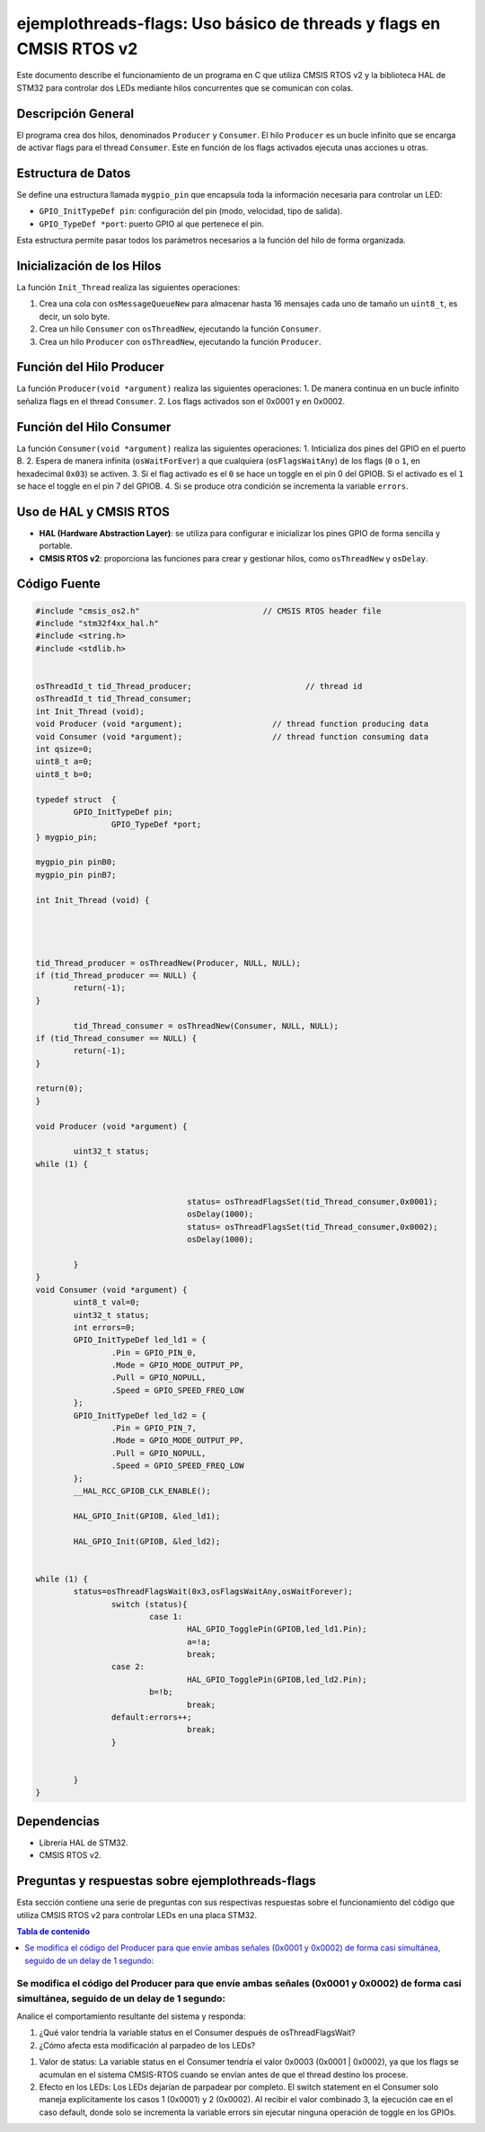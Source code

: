 *************************************************************************
**ejemplothreads-flags**: Uso básico de threads y flags en CMSIS RTOS v2
*************************************************************************

Este documento describe el funcionamiento de un programa en C que utiliza CMSIS RTOS v2 y la biblioteca HAL de STM32 para controlar dos LEDs mediante hilos concurrentes que se comunican con colas.

-------------------
Descripción General
-------------------

El programa crea dos hilos, denominados ``Producer`` y ``Consumer``.  El hilo ``Producer`` es un bucle infinito que se encarga de activar flags para el thread ``Consumer``. Este en función de los flags activados ejecuta unas acciones u otras. 

-------------------
Estructura de Datos
-------------------

Se define una estructura llamada ``mygpio_pin`` que encapsula toda la información necesaria para controlar un LED:

- ``GPIO_InitTypeDef pin``: configuración del pin (modo, velocidad, tipo de salida).
- ``GPIO_TypeDef *port``: puerto GPIO al que pertenece el pin.


Esta estructura permite pasar todos los parámetros necesarios a la función del hilo de forma organizada.

---------------------------
Inicialización de los Hilos
---------------------------

La función ``Init_Thread`` realiza las siguientes operaciones:

1. Crea una cola con ``osMessageQueueNew`` para almacenar hasta 16 mensajes cada uno de tamaño un ``uint8_t``, es decir, un solo byte.
2. Crea un hilo ``Consumer`` con ``osThreadNew``, ejecutando la función ``Consumer``.
3. Crea un hilo ``Producer`` con ``osThreadNew``, ejecutando la función ``Producer``.


-------------------------
Función del Hilo Producer
-------------------------

La función ``Producer(void *argument)`` realiza las siguientes operaciones:
1. De manera continua en un bucle infinito señaliza flags en el thread ``Consumer``. 
2. Los flags activados son el 0x0001 y en 0x0002.

   
-------------------------
Función del Hilo Consumer
-------------------------
La función ``Consumer(void *argument)`` realiza las siguientes operaciones:
1. Inticializa  dos pines del GPIO en el puerto B.
2. Espera de manera infinita (``osWaitForEver``) a que cualquiera  (``osFlagsWaitAny``) de los flags (``0`` o ``1``, en hexadecimal ``0x03``) se activen.
3. Si el flag activado es el ``0`` se hace un toggle en el pin 0 del GPIOB. Si el activado es el ``1`` se hace el toggle en el pin 7 del GPIOB.
4. Si se produce otra condición se incrementa la variable ``errors``.

-----------------------
Uso de HAL y CMSIS RTOS
-----------------------

- **HAL (Hardware Abstraction Layer)**: se utiliza para configurar e inicializar los pines GPIO de forma sencilla y portable.
- **CMSIS RTOS v2**: proporciona las funciones para crear y gestionar hilos, como ``osThreadNew`` y ``osDelay``.

-------------
Código Fuente
-------------

.. code-block:: c

	#include "cmsis_os2.h"                          // CMSIS RTOS header file
	#include "stm32f4xx_hal.h"
	#include <string.h> 
	#include <stdlib.h>
	

	osThreadId_t tid_Thread_producer;                        // thread id
	osThreadId_t tid_Thread_consumer;
	int Init_Thread (void);  
	void Producer (void *argument);                   // thread function producing data
	void Consumer (void *argument);                   // thread function consuming data
	int qsize=0;
	uint8_t a=0;
	uint8_t b=0;

	typedef struct  {
		GPIO_InitTypeDef pin;
			GPIO_TypeDef *port;
	} mygpio_pin;

	mygpio_pin pinB0;
	mygpio_pin pinB7;

	int Init_Thread (void) {
	
		
	
		
	tid_Thread_producer = osThreadNew(Producer, NULL, NULL);
	if (tid_Thread_producer == NULL) {
		return(-1);
	}
		
		tid_Thread_consumer = osThreadNew(Consumer, NULL, NULL);
	if (tid_Thread_consumer == NULL) {
		return(-1);
	}
	
	return(0);
	}
	
	void Producer (void *argument) {
		
		uint32_t status;
	while (1) {
			
				
					status= osThreadFlagsSet(tid_Thread_consumer,0x0001);
					osDelay(1000);
					status= osThreadFlagsSet(tid_Thread_consumer,0x0002);
					osDelay(1000);
			
		}
	}
	void Consumer (void *argument) {
		uint8_t val=0;
		uint32_t status;
		int errors=0;
		GPIO_InitTypeDef led_ld1 = {
			.Pin = GPIO_PIN_0,
			.Mode = GPIO_MODE_OUTPUT_PP,
			.Pull = GPIO_NOPULL,
			.Speed = GPIO_SPEED_FREQ_LOW
		};
		GPIO_InitTypeDef led_ld2 = {
			.Pin = GPIO_PIN_7,
			.Mode = GPIO_MODE_OUTPUT_PP,
			.Pull = GPIO_NOPULL,
			.Speed = GPIO_SPEED_FREQ_LOW
		};
		__HAL_RCC_GPIOB_CLK_ENABLE();
		
		HAL_GPIO_Init(GPIOB, &led_ld1);
		
		HAL_GPIO_Init(GPIOB, &led_ld2);
		
			
	while (1) {
		status=osThreadFlagsWait(0x3,osFlagsWaitAny,osWaitForever);
			switch (status){
				case 1:
					HAL_GPIO_TogglePin(GPIOB,led_ld1.Pin);
					a=!a;
					break; 
			case 2:
					HAL_GPIO_TogglePin(GPIOB,led_ld2.Pin);
				b=!b;
					break;
			default:errors++;
					break;			
			}
			
			
		}
	}


------------
Dependencias
------------

- Librería HAL de STM32.
- CMSIS RTOS v2.

-----------------------------------------------------
Preguntas y respuestas sobre **ejemplothreads-flags**
----------------------------------------------------- 

Esta sección contiene una serie de preguntas con sus respectivas respuestas sobre el funcionamiento del código que utiliza CMSIS RTOS v2 para controlar LEDs en una placa STM32.

.. contents:: Tabla de contenido
   :depth: 1
   :local:


^^^^^^^^^^^^^^^^^^^^^^^^^^^^^^^^^^^^^^^^^^^^^^^^^^^^^^^^^^^^^^^^^^^^^^^^^^^^^^^^^^^^^^^^^^^^^^^^^^^^^^^^^^^^^^^^^^^^^^^^^^^^^^^^^^^^^^^^^^^^^
Se modifica el código del Producer para que envíe ambas señales (0x0001 y 0x0002) de forma casi simultánea, seguido de un delay de 1 segundo:
^^^^^^^^^^^^^^^^^^^^^^^^^^^^^^^^^^^^^^^^^^^^^^^^^^^^^^^^^^^^^^^^^^^^^^^^^^^^^^^^^^^^^^^^^^^^^^^^^^^^^^^^^^^^^^^^^^^^^^^^^^^^^^^^^^^^^^^^^^^^^


.. code-block:: c
	:linenos:

	void Producer (void *argument) {
		uint32_t status;
		while (1) {
			status = osThreadFlagsSet(tid_Thread_consumer, 0x0001);
			status = osThreadFlagsSet(tid_Thread_consumer, 0x0002);
			osDelay(1000);
		}
	}


Analice el comportamiento resultante del sistema y responda:

1. ¿Qué valor tendría la variable status en el Consumer después de osThreadFlagsWait?
2. ¿Cómo afecta esta modificación al parpadeo de los LEDs?

1. Valor de status: La variable status en el Consumer tendría el valor 0x0003 (0x0001 | 0x0002), ya que los flags se acumulan en el sistema CMSIS-RTOS cuando se envían antes de que el thread destino los procese.

2. Efecto en los LEDs: Los LEDs dejarían de parpadear por completo. El switch statement en el Consumer solo maneja explícitamente los casos 1 (0x0001) y 2 (0x0002). Al recibir el valor combinado 3, la ejecución cae en el caso default, donde solo se incrementa la variable errors sin ejecutar ninguna operación de toggle en los GPIOs.

